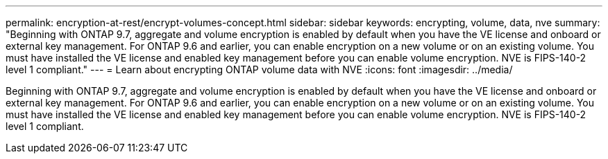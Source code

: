 ---
permalink: encryption-at-rest/encrypt-volumes-concept.html
sidebar: sidebar
keywords: encrypting, volume, data, nve
summary: "Beginning with ONTAP 9.7, aggregate and volume encryption is enabled by default when you have the VE license and onboard or external key management. For ONTAP 9.6 and earlier, you can enable encryption on a new volume or on an existing volume. You must have installed the VE license and enabled key management before you can enable volume encryption. NVE is FIPS-140-2 level 1 compliant."
---
= Learn about encrypting ONTAP volume data with NVE
:icons: font
:imagesdir: ../media/

[.lead]
Beginning with ONTAP 9.7, aggregate and volume encryption is enabled by default when you have the VE license and onboard or external key management. For ONTAP 9.6 and earlier, you can enable encryption on a new volume or on an existing volume. You must have installed the VE license and enabled key management before you can enable volume encryption. NVE is FIPS-140-2 level 1 compliant.

// BURT 1374208, 09 NOV 2021
